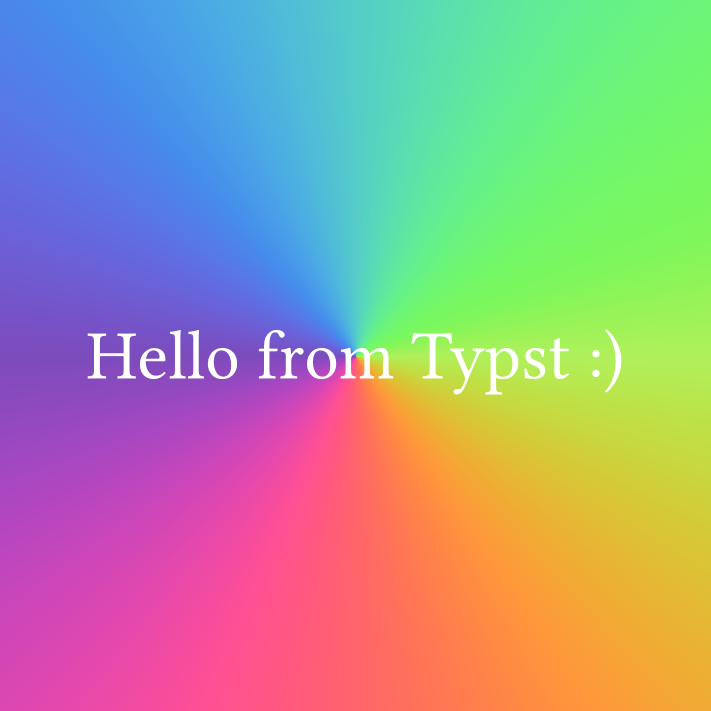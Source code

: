 
// Assuming that this is run with a 1pt = 1px ratio, this will produce a
// 256 by 256 texture.
#set page(
  width: 256pt,
  height: 256pt,
  fill: none,
  margin: 0pt,
)

#import sys : inputs

#set text(fill: white, font: "Atkinson Hyperlegible Next", size: 25pt)

#rect(fill: gradient.conic(..color.map.rainbow), width: 100%, height: 100%)

#place(center + horizon)[
  Hello from Typst :)
  #inputs.at("text", default: "")
]